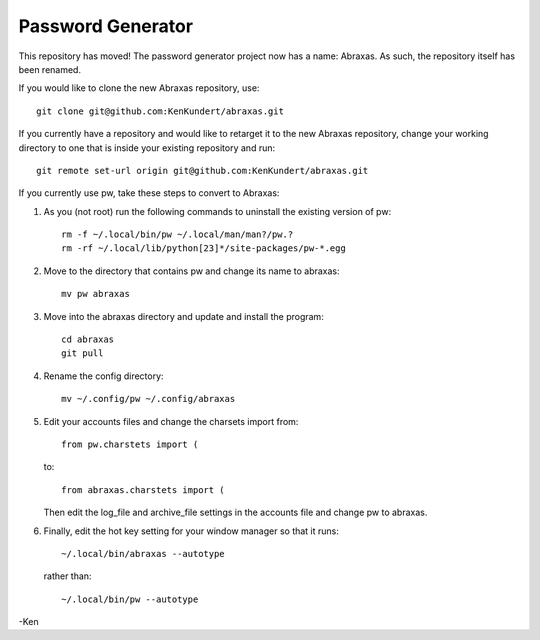 Password Generator
==================

This repository has moved! The password generator project now has a name: 
Abraxas. As such, the repository itself has been renamed.

If you would like to clone the new Abraxas repository, use::

    git clone git@github.com:KenKundert/abraxas.git

If you currently have a repository and would like to retarget it to the new 
Abraxas repository, change your working directory to one that is inside your 
existing repository and run::

    git remote set-url origin git@github.com:KenKundert/abraxas.git

If you currently use pw, take these steps to convert to Abraxas:

#. As you (not root) run the following commands to uninstall the existing 
   version of pw::

      rm -f ~/.local/bin/pw ~/.local/man/man?/pw.?
      rm -rf ~/.local/lib/python[23]*/site-packages/pw-*.egg

#. Move to the directory that contains pw and change its name to abraxas::

      mv pw abraxas

#. Move into the abraxas directory and update and install the program::

      cd abraxas
      git pull

#. Rename the config directory::

      mv ~/.config/pw ~/.config/abraxas

#. Edit your accounts files and change the charsets import from::

      from pw.charstets import (

   to::

      from abraxas.charstets import (

   Then edit the log_file and archive_file settings in the accounts file and 
   change pw to abraxas.

#. Finally, edit the hot key setting for your window manager so that it runs::

      ~/.local/bin/abraxas --autotype

   rather than::

      ~/.local/bin/pw --autotype

-Ken
